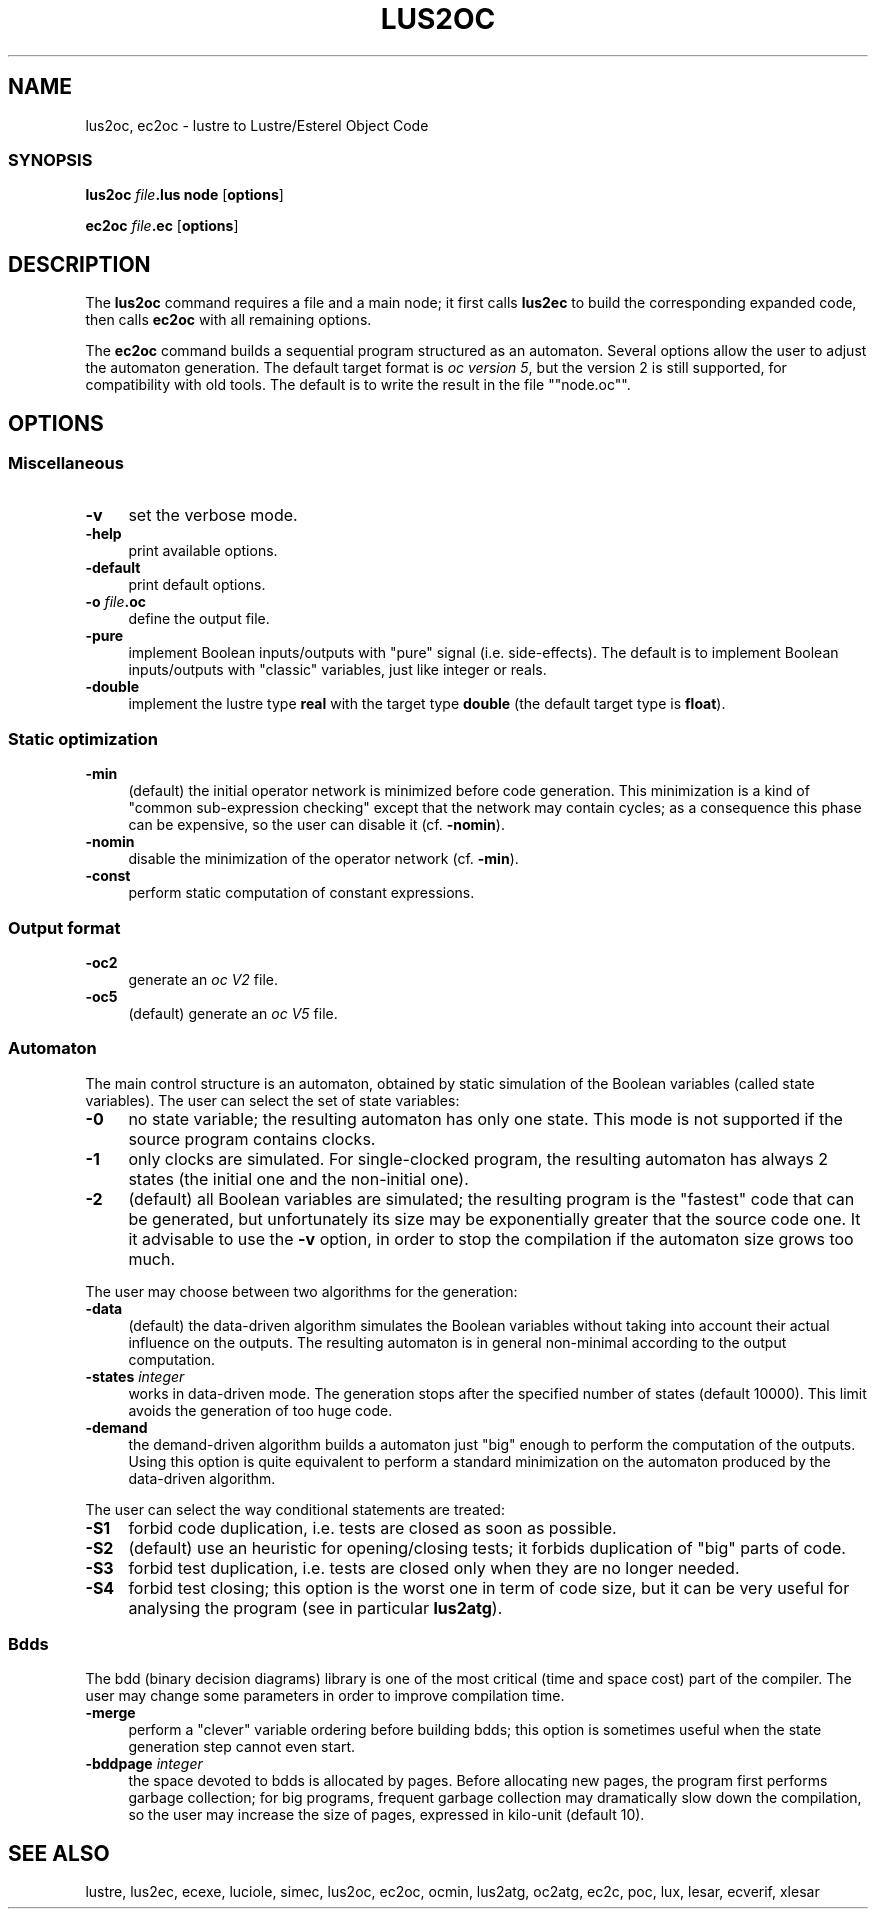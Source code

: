 .\" Automatically generated by Pod::Man 2.25 (Pod::Simple 3.16)
.\"
.\" Standard preamble:
.\" ========================================================================
.de Sp \" Vertical space (when we can't use .PP)
.if t .sp .5v
.if n .sp
..
.de Vb \" Begin verbatim text
.ft CW
.nf
.ne \\$1
..
.de Ve \" End verbatim text
.ft R
.fi
..
.\" Set up some character translations and predefined strings.  \*(-- will
.\" give an unbreakable dash, \*(PI will give pi, \*(L" will give a left
.\" double quote, and \*(R" will give a right double quote.  \*(C+ will
.\" give a nicer C++.  Capital omega is used to do unbreakable dashes and
.\" therefore won't be available.  \*(C` and \*(C' expand to `' in nroff,
.\" nothing in troff, for use with C<>.
.tr \(*W-
.ds C+ C\v'-.1v'\h'-1p'\s-2+\h'-1p'+\s0\v'.1v'\h'-1p'
.ie n \{\
.    ds -- \(*W-
.    ds PI pi
.    if (\n(.H=4u)&(1m=24u) .ds -- \(*W\h'-12u'\(*W\h'-12u'-\" diablo 10 pitch
.    if (\n(.H=4u)&(1m=20u) .ds -- \(*W\h'-12u'\(*W\h'-8u'-\"  diablo 12 pitch
.    ds L" ""
.    ds R" ""
.    ds C` ""
.    ds C' ""
'br\}
.el\{\
.    ds -- \|\(em\|
.    ds PI \(*p
.    ds L" ``
.    ds R" ''
'br\}
.\"
.\" Escape single quotes in literal strings from groff's Unicode transform.
.ie \n(.g .ds Aq \(aq
.el       .ds Aq '
.\"
.\" If the F register is turned on, we'll generate index entries on stderr for
.\" titles (.TH), headers (.SH), subsections (.SS), items (.Ip), and index
.\" entries marked with X<> in POD.  Of course, you'll have to process the
.\" output yourself in some meaningful fashion.
.ie \nF \{\
.    de IX
.    tm Index:\\$1\t\\n%\t"\\$2"
..
.    nr % 0
.    rr F
.\}
.el \{\
.    de IX
..
.\}
.\"
.\" Accent mark definitions (@(#)ms.acc 1.5 88/02/08 SMI; from UCB 4.2).
.\" Fear.  Run.  Save yourself.  No user-serviceable parts.
.    \" fudge factors for nroff and troff
.if n \{\
.    ds #H 0
.    ds #V .8m
.    ds #F .3m
.    ds #[ \f1
.    ds #] \fP
.\}
.if t \{\
.    ds #H ((1u-(\\\\n(.fu%2u))*.13m)
.    ds #V .6m
.    ds #F 0
.    ds #[ \&
.    ds #] \&
.\}
.    \" simple accents for nroff and troff
.if n \{\
.    ds ' \&
.    ds ` \&
.    ds ^ \&
.    ds , \&
.    ds ~ ~
.    ds /
.\}
.if t \{\
.    ds ' \\k:\h'-(\\n(.wu*8/10-\*(#H)'\'\h"|\\n:u"
.    ds ` \\k:\h'-(\\n(.wu*8/10-\*(#H)'\`\h'|\\n:u'
.    ds ^ \\k:\h'-(\\n(.wu*10/11-\*(#H)'^\h'|\\n:u'
.    ds , \\k:\h'-(\\n(.wu*8/10)',\h'|\\n:u'
.    ds ~ \\k:\h'-(\\n(.wu-\*(#H-.1m)'~\h'|\\n:u'
.    ds / \\k:\h'-(\\n(.wu*8/10-\*(#H)'\z\(sl\h'|\\n:u'
.\}
.    \" troff and (daisy-wheel) nroff accents
.ds : \\k:\h'-(\\n(.wu*8/10-\*(#H+.1m+\*(#F)'\v'-\*(#V'\z.\h'.2m+\*(#F'.\h'|\\n:u'\v'\*(#V'
.ds 8 \h'\*(#H'\(*b\h'-\*(#H'
.ds o \\k:\h'-(\\n(.wu+\w'\(de'u-\*(#H)/2u'\v'-.3n'\*(#[\z\(de\v'.3n'\h'|\\n:u'\*(#]
.ds d- \h'\*(#H'\(pd\h'-\w'~'u'\v'-.25m'\f2\(hy\fP\v'.25m'\h'-\*(#H'
.ds D- D\\k:\h'-\w'D'u'\v'-.11m'\z\(hy\v'.11m'\h'|\\n:u'
.ds th \*(#[\v'.3m'\s+1I\s-1\v'-.3m'\h'-(\w'I'u*2/3)'\s-1o\s+1\*(#]
.ds Th \*(#[\s+2I\s-2\h'-\w'I'u*3/5'\v'-.3m'o\v'.3m'\*(#]
.ds ae a\h'-(\w'a'u*4/10)'e
.ds Ae A\h'-(\w'A'u*4/10)'E
.    \" corrections for vroff
.if v .ds ~ \\k:\h'-(\\n(.wu*9/10-\*(#H)'\s-2\u~\d\s+2\h'|\\n:u'
.if v .ds ^ \\k:\h'-(\\n(.wu*10/11-\*(#H)'\v'-.4m'^\v'.4m'\h'|\\n:u'
.    \" for low resolution devices (crt and lpr)
.if \n(.H>23 .if \n(.V>19 \
\{\
.    ds : e
.    ds 8 ss
.    ds o a
.    ds d- d\h'-1'\(ga
.    ds D- D\h'-1'\(hy
.    ds th \o'bp'
.    ds Th \o'LP'
.    ds ae ae
.    ds Ae AE
.\}
.rm #[ #] #H #V #F C
.\" ========================================================================
.\"
.IX Title "LUS2OC 1"
.TH LUS2OC 1 "2015-03-18" "lustre v4, release III.a" "Lustre V4 Distribution"
.\" For nroff, turn off justification.  Always turn off hyphenation; it makes
.\" way too many mistakes in technical documents.
.if n .ad l
.nh
.SH "NAME"
lus2oc, ec2oc \- lustre to Lustre/Esterel Object Code
.SS "\s-1SYNOPSIS\s0"
.IX Subsection "SYNOPSIS"
\&\fBlus2oc\fR \fIfile\fR\fB.lus\fR \fBnode\fR [\fBoptions\fR]
.PP
\&\fBec2oc\fR \fIfile\fR\fB.ec\fR [\fBoptions\fR]
.SH "DESCRIPTION"
.IX Header "DESCRIPTION"
The \fBlus2oc\fR command requires a file and a main node; it first calls
\&\fBlus2ec\fR to build the corresponding expanded code, then calls 
\&\fBec2oc\fR with all remaining options.
.PP
The \fBec2oc\fR command builds a sequential program structured as an
automaton. Several options allow the user to adjust the automaton
generation. 
The default target format is \fIoc version 5\fR,
but the version 2 is still supported, for compatibility with 
old tools. The default is to write the result in the file
"\f(CW\*(C`node.oc\*(C'\fR".
.SH "OPTIONS"
.IX Header "OPTIONS"
.SS "Miscellaneous"
.IX Subsection "Miscellaneous"
.IP "\fB\-v\fR" 4
.IX Item "-v"
set the verbose mode.
.IP "\fB\-help\fR" 4
.IX Item "-help"
print available options.
.IP "\fB\-default\fR" 4
.IX Item "-default"
print default options.
.IP "\fB\-o\fR \fIfile\fR\fB.oc\fR" 4
.IX Item "-o file.oc"
define the output file.
.IP "\fB\-pure\fR" 4
.IX Item "-pure"
implement Boolean inputs/outputs with \*(L"pure\*(R" signal (i.e. side-effects).
The default is to implement Boolean inputs/outputs 
with \*(L"classic\*(R" variables, just like integer or reals.
.IP "\fB\-double\fR" 4
.IX Item "-double"
implement the lustre type \fBreal\fR with the target type
\&\fBdouble\fR (the default target type is \fBfloat\fR).
.SS "Static optimization"
.IX Subsection "Static optimization"
.IP "\fB\-min\fR" 4
.IX Item "-min"
(default) the initial operator network is minimized before
code generation. This minimization is a kind of \*(L"common sub-expression
checking\*(R" except that the network may contain cycles; as a consequence
this phase can be expensive, so the user can disable it (cf. \fB\-nomin\fR).
.IP "\fB\-nomin\fR" 4
.IX Item "-nomin"
disable the minimization of the operator network (cf. \fB\-min\fR).
.IP "\fB\-const\fR" 4
.IX Item "-const"
perform static computation of constant expressions.
.SS "Output format"
.IX Subsection "Output format"
.IP "\fB\-oc2\fR" 4
.IX Item "-oc2"
generate an \fIoc V2\fR file.
.IP "\fB\-oc5\fR" 4
.IX Item "-oc5"
(default) generate an \fIoc V5\fR file.
.SS "Automaton"
.IX Subsection "Automaton"
The main control structure is an automaton, obtained by static simulation
of the Boolean variables (called state variables). The user can select the
set of state variables:
.IP "\fB\-0\fR" 4
.IX Item "-0"
no state variable; the resulting automaton has only one state. 
This mode is not supported if the source program contains clocks.
.IP "\fB\-1\fR" 4
.IX Item "-1"
only clocks are simulated. For single-clocked program, the
resulting automaton has always 2 states (the initial one and the
non-initial one).
.IP "\fB\-2\fR" 4
.IX Item "-2"
(default) all Boolean variables are simulated; the resulting
program is the \*(L"fastest\*(R" code that can be generated, but unfortunately
its size may be exponentially greater that the source code one. 
It it advisable to use the \fB\-v\fR option, in order to stop the compilation
if the automaton size grows too much.
.PP
The user may choose between two algorithms for the generation:
.IP "\fB\-data\fR" 4
.IX Item "-data"
(default) the data-driven algorithm simulates the Boolean
variables without taking into account their actual influence on the
outputs. The resulting automaton is in general non-minimal
according to the output computation.
.IP "\fB\-states\fR \fIinteger\fR" 4
.IX Item "-states integer"
works in data-driven mode. The generation
stops after the specified number of states (default 10000).
This limit avoids the generation of too huge code.
.IP "\fB\-demand\fR" 4
.IX Item "-demand"
the demand-driven algorithm builds a automaton just 
\&\*(L"big\*(R" enough to perform the computation of the outputs.
Using this option is quite equivalent to perform a standard minimization
on the automaton produced by the data-driven algorithm.
.PP
The user can select the way conditional statements are treated:
.IP "\fB\-S1\fR" 4
.IX Item "-S1"
forbid code duplication, i.e. tests are closed as soon as possible.
.IP "\fB\-S2\fR" 4
.IX Item "-S2"
(default) use an heuristic for opening/closing tests; it forbids
duplication of \*(L"big\*(R" parts of code.
.IP "\fB\-S3\fR" 4
.IX Item "-S3"
forbid test duplication, i.e. tests are closed only when they are
no longer needed.
.IP "\fB\-S4\fR" 4
.IX Item "-S4"
forbid test closing; this option is the worst one in term of
code size, but it can be very useful for analysing the program
(see in particular \fBlus2atg\fR).
.SS "Bdds"
.IX Subsection "Bdds"
The bdd (binary decision diagrams) library is one of the most
critical (time and space cost) 
part of the compiler. The user may change some parameters in order to improve
compilation time.
.IP "\fB\-merge\fR" 4
.IX Item "-merge"
perform a \*(L"clever\*(R" variable ordering before building bdds;
this option is sometimes useful when the state generation step
cannot even start.
.IP "\fB\-bddpage\fR \fIinteger\fR" 4
.IX Item "-bddpage integer"
the space devoted to bdds is allocated
by pages. Before allocating new pages, the program first performs
garbage collection; for big programs, frequent garbage collection may
dramatically slow down the compilation, so the user may increase
the size of pages, expressed in kilo-unit (default 10).
.SH "SEE ALSO"
.IX Header "SEE ALSO"
lustre, lus2ec, ecexe, luciole, simec, lus2oc, ec2oc, ocmin, lus2atg, oc2atg,
ec2c, poc, lux, lesar, ecverif, xlesar
